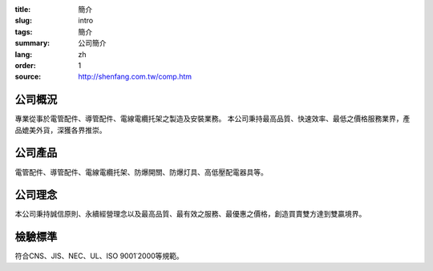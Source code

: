 :title: 簡介
:slug: intro
:tags: 簡介
:summary: 公司簡介
:lang: zh
:order: 1
:source: http://shenfang.com.tw/comp.htm


公司概況
++++++++

專業從事於電管配件、導管配件、電線電纜托架之製造及安裝業務。
本公司秉持最高品質、快速效率、最低之價格服務業界，產品媲美外貨，深獲各界推崇。


公司產品
++++++++

電管配件、導管配件、電線電纜托架、防爆開關、防爆灯具、高低壓配電器具等。


公司理念
++++++++

本公司秉持誠信原則、永續經營理念以及最高品質、最有效之服務、最優惠之價格，創造買賣雙方達到雙贏境界。


檢驗標準
++++++++

符合CNS、JIS、NEC、UL、ISO 9001˙2000等規範。
